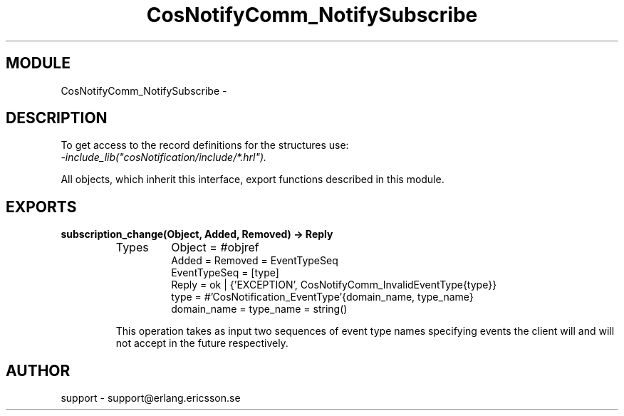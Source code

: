.TH CosNotifyComm_NotifySubscribe 3 "cosNotification  1.0.2" "Ericsson Utvecklings AB" "ERLANG MODULE DEFINITION"
.SH MODULE
CosNotifyComm_NotifySubscribe \-  
.SH DESCRIPTION
.LP
To get access to the record definitions for the structures use:
.br
 \fI-include_lib("cosNotification/include/*\&.hrl")\&.\fR 
.LP
All objects, which inherit this interface, export functions described in this module\&. 

.SH EXPORTS
.LP
.B
subscription_change(Object, Added, Removed) -> Reply
.br
.RS
.TP
Types
Object = #objref
.br
Added = Removed = EventTypeSeq
.br
EventTypeSeq = [type]
.br
Reply = ok | {\&'EXCEPTION\&', CosNotifyComm_InvalidEventType{type}}
.br
type = #\&'CosNotification_EventType\&'{domain_name, type_name}
.br
domain_name = type_name = string()
.br
.RE
.RS
.LP
This operation takes as input two sequences of event type names specifying events the client will and will not accept in the future respectively\&. 
.RE
.SH AUTHOR
.nf
support - support@erlang.ericsson.se
.fi
